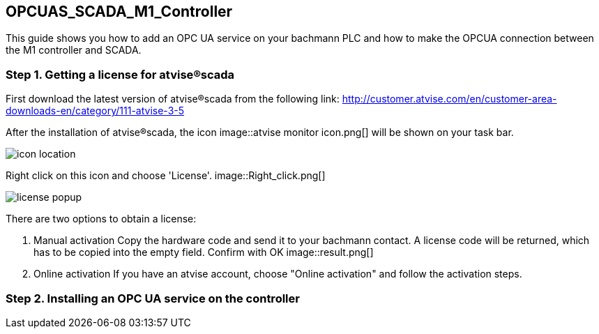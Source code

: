 == OPCUAS_SCADA_M1_Controller

This guide shows you how to add an OPC UA service on your bachmann PLC and how to make the OPCUA connection between the M1 controller and SCADA.

=== Step 1. Getting a license for atvise®scada

First download the latest version of atvise®scada from the following link:
http://customer.atvise.com/en/customer-area-downloads-en/category/111-atvise-3-5

After the installation of atvise®scada, the icon image::atvise monitor icon.png[] will be shown on your task bar.

image::icon_location.png[]

Right click on this icon and choose 'License'.
image::Right_click.png[]

image::license_popup.png[]
There are two options to obtain a license:

  1. Manual activation
      Copy the hardware code and send it to your bachmann contact. A license code will be returned,
      which has to be copied into the empty field. Confirm with OK
image::result.png[]
      
  2. Online activation
      If you have an atvise account, choose "Online activation" and follow the activation steps.
      
      
=== Step 2. Installing an OPC UA service on the controller
